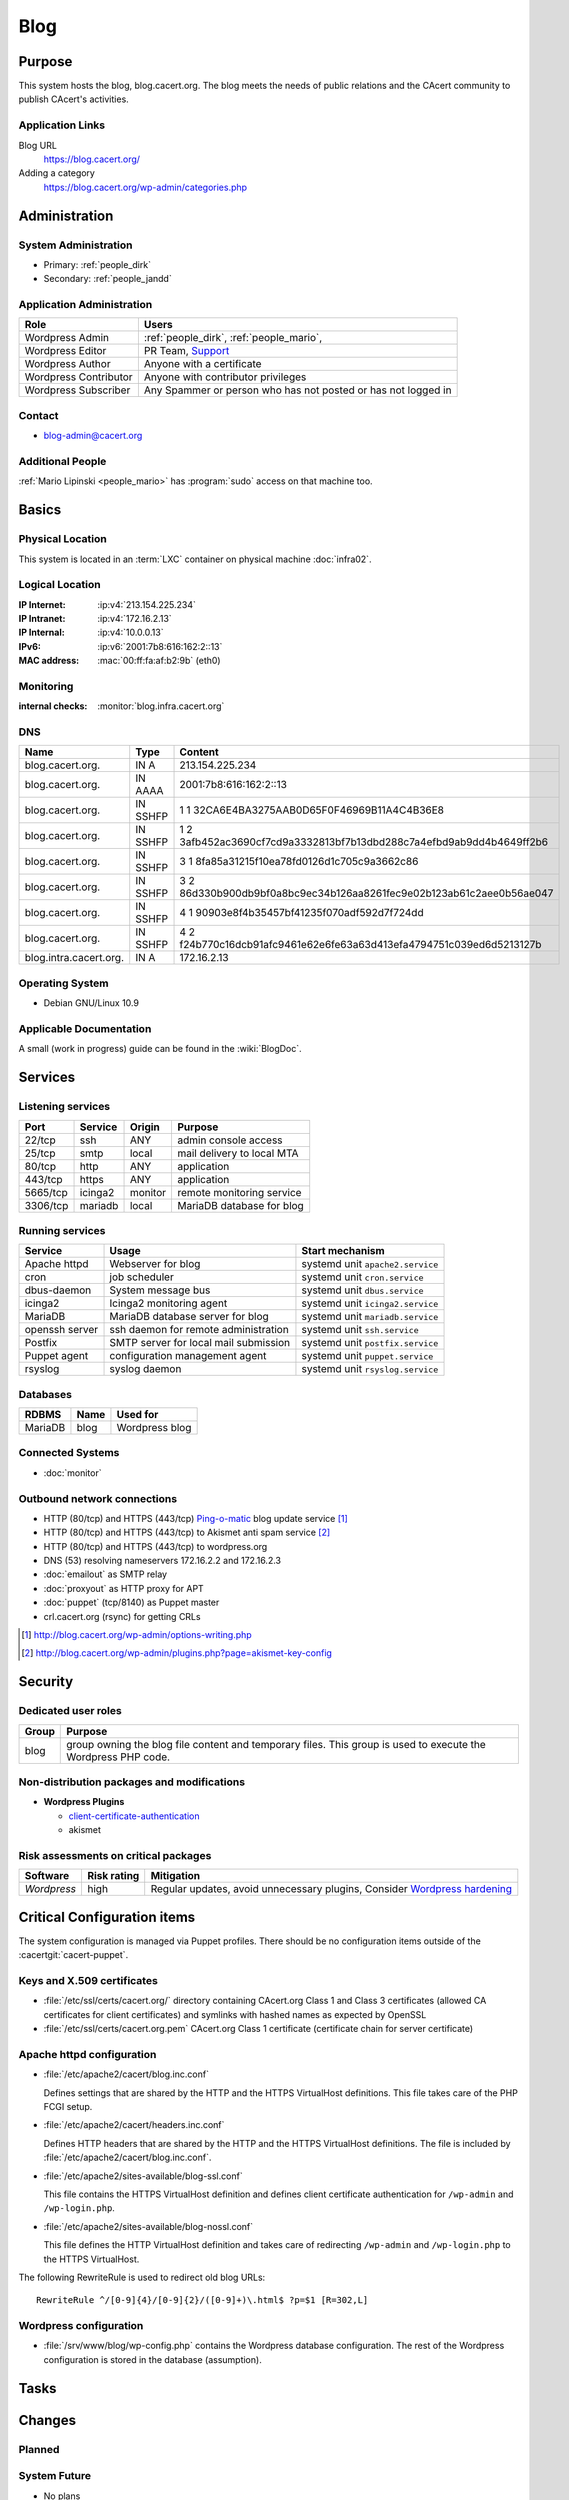 .. index::
   single: Systems; Blog

====
Blog
====

Purpose
=======

This system hosts the blog, blog.cacert.org. The blog meets the needs of public
relations and the CAcert community to publish CAcert's activities.

Application Links
-----------------

Blog URL
   https://blog.cacert.org/

Adding a category
   https://blog.cacert.org/wp-admin/categories.php

Administration
==============

System Administration
---------------------

* Primary:   :ref:`people_dirk`
* Secondary: :ref:`people_jandd`

.. todo:: find an additional admin

Application Administration
--------------------------

+-----------------------+-------------------------------------------------+
| Role                  | Users                                           |
+=======================+=================================================+
| Wordpress Admin       | :ref:`people_dirk`,                             |
|                       | :ref:`people_mario`,                            |
+-----------------------+-------------------------------------------------+
| Wordpress Editor      | PR Team,                                        |
|                       | `Support`_                                      |
+-----------------------+-------------------------------------------------+
| Wordpress Author      | Anyone with a certificate                       |
+-----------------------+-------------------------------------------------+
| Wordpress Contributor | Anyone with contributor privileges              |
+-----------------------+-------------------------------------------------+
| Wordpress Subscriber  | Any Spammer or person who has not posted or has |
|                       | not logged in                                   |
+-----------------------+-------------------------------------------------+

.. _Support: support@cacert.org

Contact
-------

* blog-admin@cacert.org

Additional People
-----------------

:ref:`Mario Lipinski <people_mario>` has :program:`sudo` access on that machine
too.

Basics
======

Physical Location
-----------------

This system is located in an :term:`LXC` container on physical machine
:doc:`infra02`.

Logical Location
----------------

:IP Internet: :ip:v4:`213.154.225.234`
:IP Intranet: :ip:v4:`172.16.2.13`
:IP Internal: :ip:v4:`10.0.0.13`
:IPv6:        :ip:v6:`2001:7b8:616:162:2::13`
:MAC address: :mac:`00:ff:fa:af:b2:9b` (eth0)

.. seealso::

   See :doc:`../network`

.. index::
   single: Monitoring; Blog

Monitoring
----------

:internal checks: :monitor:`blog.infra.cacert.org`

DNS
---

.. index::
   single: DNS records; Blog

+------------------------+----------+----------------------------------------------------------------------+
| Name                   | Type     | Content                                                              |
+========================+==========+======================================================================+
| blog.cacert.org.       | IN A     | 213.154.225.234                                                      |
+------------------------+----------+----------------------------------------------------------------------+
| blog.cacert.org.       | IN AAAA  | 2001:7b8:616:162:2::13                                               |
+------------------------+----------+----------------------------------------------------------------------+
| blog.cacert.org.       | IN SSHFP | 1 1 32CA6E4BA3275AAB0D65F0F46969B11A4C4B36E8                         |
+------------------------+----------+----------------------------------------------------------------------+
| blog.cacert.org.       | IN SSHFP | 1 2 3afb452ac3690cf7cd9a3332813bf7b13dbd288c7a4efbd9ab9dd4b4649ff2b6 |
+------------------------+----------+----------------------------------------------------------------------+
| blog.cacert.org.       | IN SSHFP | 3 1 8fa85a31215f10ea78fd0126d1c705c9a3662c86                         |
+------------------------+----------+----------------------------------------------------------------------+
| blog.cacert.org.       | IN SSHFP | 3 2 86d330b900db9bf0a8bc9ec34b126aa8261fec9e02b123ab61c2aee0b56ae047 |
+------------------------+----------+----------------------------------------------------------------------+
| blog.cacert.org.       | IN SSHFP | 4 1 90903e8f4b35457bf41235f070adf592d7f724dd                         |
+------------------------+----------+----------------------------------------------------------------------+
| blog.cacert.org.       | IN SSHFP | 4 2 f24b770c16dcb91afc9461e62e6fe63a63d413efa4794751c039ed6d5213127b |
+------------------------+----------+----------------------------------------------------------------------+
| blog.intra.cacert.org. | IN A     | 172.16.2.13                                                          |
+------------------------+----------+----------------------------------------------------------------------+

.. seealso::

   See :wiki:`SystemAdministration/Procedures/DNSChanges`

Operating System
----------------

.. index::
   single: Debian GNU/Linux; Buster
   single: Debian GNU/Linux; 10.9

* Debian GNU/Linux 10.9

Applicable Documentation
------------------------

A small (work in progress) guide can be found in the :wiki:`BlogDoc`.

Services
========

Listening services
------------------

+----------+---------+----------+----------------------------+
| Port     | Service | Origin   | Purpose                    |
+==========+=========+==========+============================+
| 22/tcp   | ssh     | ANY      | admin console access       |
+----------+---------+----------+----------------------------+
| 25/tcp   | smtp    | local    | mail delivery to local MTA |
+----------+---------+----------+----------------------------+
| 80/tcp   | http    | ANY      | application                |
+----------+---------+----------+----------------------------+
| 443/tcp  | https   | ANY      | application                |
+----------+---------+----------+----------------------------+
| 5665/tcp | icinga2 | monitor  | remote monitoring service  |
+----------+---------+----------+----------------------------+
| 3306/tcp | mariadb | local    | MariaDB database for blog  |
+----------+---------+----------+----------------------------+

Running services
----------------

.. index::
   single: apache httpd
   single: cron
   single: dbus
   single: icinga2
   single: mariadb
   single: openssh
   single: postfix
   single: puppet agent
   single: rsyslog

+----------------+--------------------------+----------------------------------+
| Service        | Usage                    | Start mechanism                  |
+================+==========================+==================================+
| Apache httpd   | Webserver for blog       | systemd unit ``apache2.service`` |
+----------------+--------------------------+----------------------------------+
| cron           | job scheduler            | systemd unit ``cron.service``    |
+----------------+--------------------------+----------------------------------+
| dbus-daemon    | System message bus       | systemd unit ``dbus.service``    |
+----------------+--------------------------+----------------------------------+
| icinga2        | Icinga2 monitoring agent | systemd unit ``icinga2.service`` |
+----------------+--------------------------+----------------------------------+
| MariaDB        | MariaDB database         | systemd unit ``mariadb.service`` |
|                | server for blog          |                                  |
+----------------+--------------------------+----------------------------------+
| openssh server | ssh daemon for           | systemd unit ``ssh.service``     |
|                | remote administration    |                                  |
+----------------+--------------------------+----------------------------------+
| Postfix        | SMTP server for          | systemd unit ``postfix.service`` |
|                | local mail               |                                  |
|                | submission               |                                  |
+----------------+--------------------------+----------------------------------+
| Puppet agent   | configuration            | systemd unit ``puppet.service``  |
|                | management agent         |                                  |
+----------------+--------------------------+----------------------------------+
| rsyslog        | syslog daemon            | systemd unit ``rsyslog.service`` |
+----------------+--------------------------+----------------------------------+

Databases
---------

+---------+------+----------------+
| RDBMS   | Name | Used for       |
+=========+======+================+
| MariaDB | blog | Wordpress blog |
+---------+------+----------------+

Connected Systems
-----------------

* :doc:`monitor`

Outbound network connections
----------------------------

* HTTP (80/tcp) and HTTPS (443/tcp) `Ping-o-matic`_ blog update service [#f1]_
* HTTP (80/tcp) and HTTPS (443/tcp) to Akismet anti spam service [#f2]_
* HTTP (80/tcp) and HTTPS (443/tcp) to wordpress.org
* DNS (53) resolving nameservers 172.16.2.2 and 172.16.2.3
* :doc:`emailout` as SMTP relay
* :doc:`proxyout` as HTTP proxy for APT
* :doc:`puppet` (tcp/8140) as Puppet master
* crl.cacert.org (rsync) for getting CRLs

.. _Ping-o-matic: http://rpc.pingomatic.com/
.. [#f1] http://blog.cacert.org/wp-admin/options-writing.php
.. [#f2] http://blog.cacert.org/wp-admin/plugins.php?page=akismet-key-config

.. - check network status

Security
========

.. sshkeys::
   :RSA:     SHA256:OvtFKsNpDPfNmjMygTv3sT29KIx6TvvZq53UtGSf8rY MD5:ec:cb:b5:13:7c:17:c4:c3:23:3d:ee:01:58:75:b5:8d
   :ECDSA:   SHA256:htMwuQDbm/CovJ7DSxJqqCYf7J4CsSOrYcKu4LVq4Ec MD5:00:d7:4b:3c:da:1b:24:76:74:1c:dd:2c:64:50:5f:81
   :ED25519: SHA256:8kt3DBbcuRr8lGHmLm/mOmPUE++keUdRwDntbVITEns MD5:0c:fe:c7:a1:bd:e6:43:e6:70:5a:be:5a:15:4d:08:9d

Dedicated user roles
--------------------

+-------+--------------------------------------------------------------------+
| Group | Purpose                                                            |
+=======+====================================================================+
| blog  | group owning the blog file content and temporary files. This group |
|       | is used to execute the Wordpress PHP code.                         |
+-------+--------------------------------------------------------------------+

Non-distribution packages and modifications
-------------------------------------------

* **Wordpress Plugins**

  * `client-certificate-authentication
    <http://wordpress.org/plugins/client-certificate-authentication/>`_
  * akismet

Risk assessments on critical packages
-------------------------------------

+-------------+-------------+---------------------------------------------+
| Software    | Risk rating | Mitigation                                  |
+=============+=============+=============================================+
| *Wordpress* | high        | Regular updates, avoid unnecessary plugins, |
|             |             | Consider `Wordpress hardening`_             |
+-------------+-------------+---------------------------------------------+

.. todo:: `Wordpress hardening`_

.. _Wordpress hardening: http://codex.wordpress.org/Hardening_WordPress

Critical Configuration items
============================

The system configuration is managed via Puppet profiles. There should be no
configuration items outside of the :cacertgit:`cacert-puppet`.

.. todo:: move configuration of :doc:`blog` to Puppet code

Keys and X.509 certificates
---------------------------

.. sslcert:: blog.cacert.org
   :altnames:   DNS:blog.cacert.org
   :certfile:   /etc/ssl/public/blog.cacert.org.crt
   :keyfile:    /etc/ssl/private/blog.cacert.org.key
   :serial:     147D13
   :expiration: Feb 20 07:30:37 2022 GMT
   :sha1fp:     E1:5B:21:68:AD:77:A4:53:8E:B2:2E:6F:5F:46:CA:E8:4F:27:16:08
   :issuer:     CA Cert Signing Authority

* :file:`/etc/ssl/certs/cacert.org/` directory containing CAcert.org Class 1
  and Class 3 certificates (allowed CA certificates for client certificates)
  and symlinks with hashed names as expected by OpenSSL
* :file:`/etc/ssl/certs/cacert.org.pem` CAcert.org Class 1 certificate
  (certificate chain for server certificate)

.. seealso::

   * :wiki:`SystemAdministration/CertificateList`

.. index::
   pair: Apache httpd; configuration

Apache httpd configuration
--------------------------

* :file:`/etc/apache2/cacert/blog.inc.conf`

  Defines settings that are shared by the HTTP and the HTTPS VirtualHost
  definitions. This file takes care of the PHP FCGI setup.

* :file:`/etc/apache2/cacert/headers.inc.conf`

  Defines HTTP headers that are shared by the HTTP and the HTTPS VirtualHost
  definitions. The file is included by
  :file:`/etc/apache2/cacert/blog.inc.conf`.

* :file:`/etc/apache2/sites-available/blog-ssl.conf`

  This file contains the HTTPS VirtualHost definition and defines client
  certificate authentication for ``/wp-admin`` and ``/wp-login.php``.

* :file:`/etc/apache2/sites-available/blog-nossl.conf`

  This file defines the HTTP VirtualHost definition and takes care of
  redirecting ``/wp-admin`` and ``/wp-login.php`` to the HTTPS VirtualHost.

The following RewriteRule is used to redirect old blog URLs::

  RewriteRule ^/[0-9]{4}/[0-9]{2}/([0-9]+)\.html$ ?p=$1 [R=302,L]

.. index::
   pair: Wordpress; configuration

Wordpress configuration
-----------------------

* :file:`/srv/www/blog/wp-config.php` contains the Wordpress database
  configuration. The rest of the Wordpress configuration is stored in the
  database (assumption).

Tasks
=====

.. todo:: add a section documenting wordpress and plugin updates
.. todo:: add a section documenting wordpress user management

Changes
=======

Planned
-------

.. todo:: manage the blog system using Puppet

.. todo::
   setup CRL checks (can be borrowed from :doc:`svn`) for client certificates

System Future
-------------

* No plans

Additional documentation
========================

.. seealso::

   * :wiki:`PostfixConfiguration`

References
----------

* https://wordpress.org/
* http://httpd.apache.org/docs/2.4/
